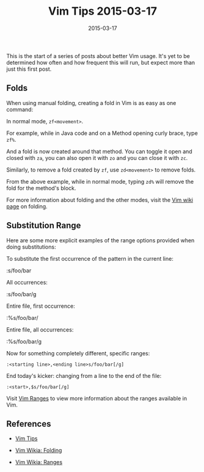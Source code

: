 #+TITLE: Vim Tips 2015-03-17
#+DESCRIPTION: First vim tip post of a series of unknown size
#+TAGS: Vim
#+TAGS: Tips and Tricks
#+TAGS: Editors
#+DATE: 2015-03-17
#+SLUG: vim-tips-2015-03-17
#+LINK: vim-wiki-folding http://vim.wikia.com/wiki/Folding
#+LINK: vim-wiki-ranges http://vim.wikia.com/wiki/Ranges
#+LINK: zzapper-vim-tips http://zzapper.co.uk/vimtips.html

#+BEGIN_PREVIEW
This is the start of a series of posts about better Vim usage.  It's yet to be
determined how often and how frequent this will run, but expect more than just
this first post.
#+END_PREVIEW

** Folds
:PROPERTIES:
:ID:       fa0067c3-9cc7-46b4-b963-011d97a95e4d
:END:

When using manual folding, creating a fold in Vim is as easy as one command:

In normal mode, ~zf<movement>~.

For example, while in Java code and on a Method opening curly brace, type
~zf%~.

And a fold is now created around that method.  You can toggle it open and
closed with ~za~, you can also open it with ~zo~ and you can close it with
~zc~.

Similarly, to remove a fold created by ~zf~, use ~zd<movement>~ to remove
folds.

From the above example, while in normal mode, typing ~zd%~ will remove the fold
for the method's block.

For more information about folding and the other modes, visit the
[[vim-wiki-folding][Vim wiki page]] on folding.

** Substitution Range
:PROPERTIES:
:ID:       2b38b997-fccf-424a-803f-51197e302793
:END:

Here are some more explicit examples of the range options provided when doing
substitutions:

To substitute the first occurrence of the pattern in the current line:

#+BEGIN_EXAMPLE sed
:s/foo/bar
#+END_EXAMPLE

All occurrences:

#+BEGIN_EXAMPLE sed
    :s/foo/bar/g
#+END_EXAMPLE

Entire file, first occurrence:

#+BEGIN_EXAMPLE sed
    :%s/foo/bar/
#+END_EXAMPLE

Entire file, all occurrences:

#+BEGIN_EXAMPLE sed
    :%s/foo/bar/g
#+END_EXAMPLE

Now for something completely different, specific ranges:

#+BEGIN_EXAMPLE
    :<starting line>,<ending line>s/foo/bar[/g]
#+END_EXAMPLE

End today's kicker: changing from a line to the end of the file:

#+BEGIN_EXAMPLE
    :<start>,$s/foo/bar[/g]
#+END_EXAMPLE

Visit [[vim-wiki-ranges][Vim Ranges]] to view more information about the ranges
available in Vim.

** References
:PROPERTIES:
:ID:       823d0ac0-9633-400a-96ea-eedc68a05458
:END:

-  [[zzapper-vim-tips][Vim Tips]]

-  [[vim-wiki-folding][Vim Wikia: Folding]]

-  [[vim-wiki-ranges][Vim Wikia: Ranges]]
